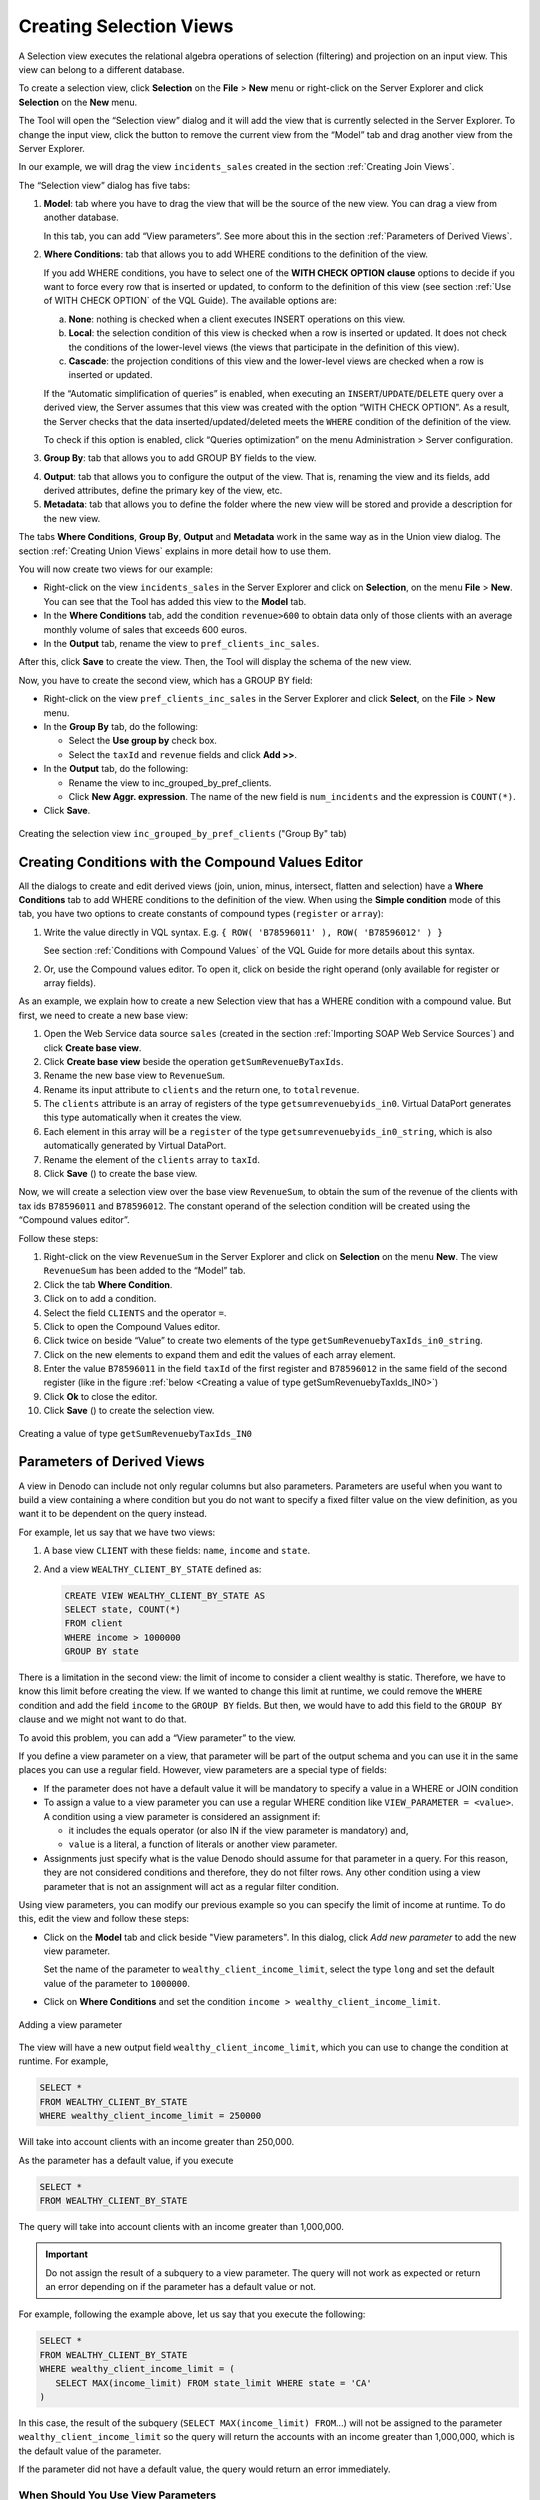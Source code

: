 ========================
Creating Selection Views
========================

A Selection view executes the relational algebra operations of selection
(filtering) and projection on an input view. This view can belong to a
different database.

To create a selection view, click **Selection** on the **File**
> **New** menu or right-click on the Server Explorer and click
**Selection** on the **New** menu.

The Tool will open the “Selection view” dialog and it will add the view
that is currently selected in the Server Explorer. To change the input
view, click the button |image0| to remove the current view from the
“Model” tab and drag another view from the Server Explorer.

In our example, we will drag the view ``incidents_sales`` created in the
section :ref:`Creating Join Views`.

The “Selection view” dialog has five tabs:


1. **Model**: tab where you have to drag the view that will be the source
   of the new view. You can drag a view from another database.

   In this tab, you can add “View parameters”. See more about this in the
   section :ref:`Parameters of Derived Views`.

2. **Where Conditions**: tab that allows you to add WHERE conditions to
   the definition of the view.

   If you add WHERE conditions, you have to select one of the **WITH
   CHECK OPTION** **clause** options to decide if you want to force every
   row that is inserted or updated, to conform to the definition of this
   view (see section :ref:`Use of WITH CHECK OPTION` of the 
   VQL Guide). The available options are:

   a. **None**: nothing is checked when a client executes INSERT operations
      on this view.
   b. **Local**: the selection condition of this view is checked when a row
      is inserted or updated. It does not check the conditions of the
      lower-level views (the views that participate in the definition of
      this view).
   c. **Cascade**: the projection conditions of this view and the
      lower-level views are checked when a row is inserted or updated.
   
   If the “Automatic simplification of queries” is enabled, when
   executing an ``INSERT``/``UPDATE``/``DELETE`` query over a derived
   view, the Server assumes that this view was created with the option
   “WITH CHECK OPTION”. As a result, the Server checks that the data
   inserted/updated/deleted meets the ``WHERE`` condition of the
   definition of the view.

   To check if this option is enabled, click “Queries optimization” on
   the menu Administration > Server configuration.

#. **Group By**: tab that allows you to add GROUP BY fields to the view.

4. **Output**: tab that allows you to configure the output of the view.
   That is, renaming the view and its fields, add derived attributes,
   define the primary key of the view, etc.
   

5. **Metadata**: tab that allows you to define the folder where the new
   view will be stored and provide a description for the new view.


The tabs **Where Conditions**, **Group By**, **Output** and **Metadata**
work in the same way as in the Union view dialog. The section :ref:`Creating
Union Views` explains in more detail how to use them.

You will now create two views for our example:

-  Right-click on the view ``incidents_sales`` in the Server Explorer and
   click on **Selection**, on the menu **File** > **New**.
   You can see that the Tool has added this view to the **Model** tab.
-  In the **Where Conditions** tab, add the condition
   ``revenue>600`` to obtain data only of those clients with an
   average monthly volume of sales that exceeds 600 euros.
-  In the **Output** tab, rename the view to ``pref_clients_inc_sales``.

After this, click **Save** to create the view. Then, the Tool will
display the schema of the new view.

Now, you have to create the second view, which has a GROUP BY field:


-  Right-click on the view ``pref_clients_inc_sales`` in the Server Explorer
   and click **Select**, on the **File** > **New** menu.


-  In the **Group By** tab, do the following:

   -  Select the **Use group by** check box.
   -  Select the ``taxId`` and ``revenue`` fields and click **Add >>**.
   
-  In the **Output** tab, do the following:

   -  Rename the view to inc_grouped_by_pref_clients.
   -  Click **New Aggr. expression**. The name of the new field is
      ``num_incidents`` and the expression is ``COUNT(*)``.
      

-  Click **Save**.


.. figure:: DenodoVirtualDataPort.AdministrationGuide-138.png
   :align: center
   :alt: Creating the selection view inc_grouped_by_pref_clients ("Group By" tab)
   :name: Creating the selection view inc_grouped_by_pref_clients ("Group By" tab)
    
   Creating the selection view ``inc_grouped_by_pref_clients`` ("Group By" tab)


Creating Conditions with the Compound Values Editor
=================================================================================

All the dialogs to create and edit derived views (join, union, minus,
intersect, flatten and selection) have a **Where Conditions** tab to add
WHERE conditions to the definition of the view. When using the **Simple
condition** mode of this tab, you have two options to create constants
of compound types (``register`` or ``array``):

#. Write the value directly in VQL syntax.
   E.g. ``{ ROW( 'B78596011' ), ROW( 'B78596012' ) }``
   
   See section :ref:`Conditions with Compound Values` of the VQL Guide for more details about this syntax.
   
#. Or, use the Compound values editor. To open it, click on |image1| beside the 
   right operand (only available for register or array fields).

As an example, we explain how to create a new Selection view that has a
WHERE condition with a compound value. But first, we need to create a
new base view:

#. Open the Web Service data source ``sales`` (created in the section
   :ref:`Importing SOAP Web Service Sources`) and click **Create base
   view**.
#. Click **Create base view** beside the operation
   ``getSumRevenueByTaxIds``.
#. Rename the new base view to ``RevenueSum``.
#. Rename its input attribute to ``clients`` and the return one, to
   ``totalrevenue``.
#. The ``clients`` attribute is an array of registers of the type
   ``getsumrevenuebyids_in0``. Virtual DataPort generates this type
   automatically when it creates the view.
#. Each element in this array will be a ``register`` of the type
   ``getsumrevenuebyids_in0_string``, which is also automatically
   generated by Virtual DataPort.
#. Rename the element of the ``clients`` array to ``taxId``.
#. Click **Save** (|image2|) to create the base view.

Now, we will create a selection view over the base view ``RevenueSum``,
to obtain the sum of the revenue of the clients with tax ids
``B78596011`` and ``B78596012``. The constant operand of the
selection condition will be created using the “Compound values editor”.

Follow these steps:

#. Right-click on the view ``RevenueSum`` in the Server Explorer and click
   on **Selection** on the menu **New**.
   The view ``RevenueSum`` has been added to the “Model” tab.
#. Click the tab **Where Condition**.
#. Click on |image4| to add a condition.
#. Select the field ``CLIENTS`` and the operator ``=``.
#. Click |image1| to open the Compound Values editor.
#. Click twice on |image5| beside “Value” to create two elements of the type ``getSumRevenuebyTaxIds_in0_string``.
#. Click on the new elements to expand them and edit the values of each
   array element.
#. Enter the value ``B78596011`` in the field ``taxId`` of the first
   register and ``B78596012`` in the same field of the second register
   (like in the figure :ref:`below <Creating a value of type getSumRevenuebyTaxIds_IN0>`)
#. Click **Ok** to close the editor.
#. Click **Save** (|image2|) to create the selection view.

.. figure:: DenodoVirtualDataPort.AdministrationGuide-146.png
   :align: center
   :alt: Creating a value of type getSumRevenuebyTaxIds_IN0
   :name: Creating a value of type getSumRevenuebyTaxIds_IN0

   Creating a value of type ``getSumRevenuebyTaxIds_IN0``

Parameters of Derived Views
=================================================================================

A view in Denodo can include not only regular columns but also parameters.
Parameters are useful when you want to build a view containing a where condition but you do not want to
specify a fixed filter value on the view definition, as you want it to be dependent on the query instead.

For example, let us say that we have two views:

#. A base view ``CLIENT`` with these fields: ``name``, ``income`` and
   ``state``.
#. And a view ``WEALTHY_CLIENT_BY_STATE`` defined as:

   .. code-block:: sql
   
      CREATE VIEW WEALTHY_CLIENT_BY_STATE AS 
      SELECT state, COUNT(*) 
      FROM client 
      WHERE income > 1000000 
      GROUP BY state

There is a limitation in the second view: the limit of income to
consider a client wealthy is static. Therefore, we have to know this
limit before creating the view. If we wanted to change this limit at
runtime, we could remove the ``WHERE`` condition and add the field
``income`` to the ``GROUP BY`` fields. But then, we would have to add
this field to the ``GROUP BY`` clause and we might not want to do that.

To avoid this problem, you can add a “View parameter” to the view.

If you define a view parameter on a view, that parameter will be part of
the output schema and you can use it in the same places you can use a
regular field. However, view parameters are a special type of fields:

- If the parameter does not have a default value it will be mandatory to
  specify a value in a WHERE or JOIN condition
- To assign a value to a view parameter you can use a regular WHERE condition
  like ``VIEW_PARAMETER = <value>``. A condition using a view parameter is
  considered an assignment if:

  - it includes the equals operator (or also IN if the view parameter
    is mandatory) and,
  - ``value`` is a literal, a function of literals or another view
    parameter.
- Assignments just specify what is the value Denodo should assume for that
  parameter in a query. For this reason, they are not considered conditions
  and therefore, they do not filter rows. Any other condition using a view
  parameter that is not an assignment will act as a regular filter condition.

Using view parameters, you can modify our previous example so you can specify
the limit of income at runtime. To do this, edit the view and follow these steps:

-  Click on the **Model** tab and click |image1| beside "View parameters". 
   In this dialog, click *Add new parameter* to add the new view parameter.
   
   Set the name of the parameter to ``wealthy_client_income_limit``, select the 
   type ``long`` and set the default value of the parameter to ``1000000``.
   
-  Click on **Where Conditions** and set the condition
   ``income > wealthy_client_income_limit``.

.. figure:: DenodoVirtualDataPort.AdministrationGuide-148.png
   :align: center
   :alt: Adding a view parameter
   :name: Adding a view parameter

   Adding a view parameter

The view will have a new output field ``wealthy_client_income_limit``,
which you can use to change the condition at runtime. For example,


.. code-block:: sql

   SELECT * 
   FROM WEALTHY_CLIENT_BY_STATE
   WHERE wealthy_client_income_limit = 250000

Will take into account clients with an income greater than 250,000.

As the parameter has a default value, if you execute

.. code-block:: sql

   SELECT * 
   FROM WEALTHY_CLIENT_BY_STATE

The query will take into account clients with an income greater than
1,000,000.

.. important:: Do not assign the result of a subquery to a view
   parameter. The query will not work as expected or return an error
   depending on if the parameter has a default value or not.

For example, following the example above, let us say that you execute
the following:

.. code-block:: sql

   SELECT *
   FROM WEALTHY_CLIENT_BY_STATE
   WHERE wealthy_client_income_limit = (
      SELECT MAX(income_limit) FROM state_limit WHERE state = 'CA'
   )

In this case, the result of the subquery
(``SELECT MAX(income_limit) FROM``...) will not be assigned to the
parameter ``wealthy_client_income_limit`` so the query will return the
accounts with an income greater than 1,000,000, which is the default
value of the parameter.

If the parameter did not have a default value, the query would return an
error immediately.

When Should You Use View Parameters
-----------------------------------

There are four main situations where view parameters are useful:

- Enforce a filter condition
- Group By Bypass
- Outer Join Bypass
- Partitioned UNIONs

Enforce a Filter Condition
^^^^^^^^^^^^^^^^^^^^^^^^^^

You can add a parameter to force the user to always query a view specifying some filter.
For instance, in cases where a facts table contains a high volume of data,
you could use view parameters to force users to always query within a
range of dates (start_date,  end_date).

Group By Bypass
^^^^^^^^^^^^^^^

When you define an aggregation view, there are situations where you may
want to query the view specifying a filter condition over a field that
is not part of the group by. The previous example is a group by
bypass scenario.

Outer Join Bypass
^^^^^^^^^^^^^^^^^^^

In a similar way as the group by bypass, there are situations where you may
want to define an OUTER JOIN applying a filter on the inner side without
filtering any of the rows coming from the outer side.

For example, let us say we are a retailer company and we want to obtain the list
of all our products, and for the ones that have been returned by customers,
we want the reason why the product was returned.
We could create a view items_return_details as:

.. code-block:: sql

   CREATE VIEW items_return_details AS
   SELECT p.prod_name, p.prod_category, r.reason_cat, r.comments
   FROM item p LEFT JOIN returns r ON(p.product_id = r.product_id)

Now imagine that we want the same information from all products but we
only want the return information if the product was returned within the last
12 months. If we use the following query:

.. code-block:: sql

   SELECT prod_name, prod_category, reason_cat, comments
   FROM items_return_details
   WHERE return_date >= addmonth(now(), -12)

We would not get the complete list of products, but only the ones that were
returned in the last 12 months. The reason for this is that in SQL the WHERE clause
is applied after the JOIN clause. Therefore, after obtaining all the products with
the return information it will filter all the ones that were not returned in the
last 12 months, and that includes all the products that were not returned at all.

Editing the view items_return_details and adding the condition to the 'WHERE
conditions' tab would have the same problem as the conditions specified there
are applied after the JOIN, not before.

In order to get the desired query, the SQL should look like the following:

.. code-block:: sql

  SELECT p.prod_name, p.prod_category, r.reason_cat, r.comments
  FROM PRODUCT p LEFT JOIN
  (SELECT * from returns WHERE return_date >= addmonth(now(), -12)) r
  ON(p.product_id = r.product_id)

But if you want to use a predefined view like items_return_details and still allow
certain filters over the INNER side of an OUTER, you can follow these steps:

-  Create an auxiliary view over the view that you want to filter. In this case, we can create a view called ``recent_returns`` as a select view over returns.

-  Define a new view parameter in this auxiliary view that will pass the value to the filter condition. In our example we can create a view parameter called ``num_months``.

-  Add a where condition using the new view parameter. In this case: ``return_date >= addmonth(now(), -1 * num_months)``.

-  Edit the view containing the OUTER JOIN to use the new auxiliary view instead.

As we are not providing a default value for ``num_months``, this parameter becomes mandatory. Therefore, all the queries would have to provide the number of months that you want to
check. For example:

.. code-block:: none

  SELECT prod_name, prod_category, reason_cat, comments
  FROM items_return_details
  WHERE num_months = 12

In this case, although the WHERE condition is set after the JOIN, as num_months is not a regular
field but a view parameter, ``num_months = 12`` is considered a parameter assignment and it will
not filter any of the rows coming from the LEFT JOIN.
If we don’t want to force the user to specify a number of months, and we want it to be optional,
we could edit our recent_returns view in the following way:

- Edit the view parameter to add a new default value 0
- Change the condition to: ``return_date >= addmonth(now(), -1 * num_months) OR num_months = 0``

Partitioned UNIONs
^^^^^^^^^^^^^^^^^^

When you are building a :ref:`partitioned UNION <Creating Partitioned Union Views>`, each union branch needs to have a condition specifying
the partitioning criterion. However, sometimes the tables do not contain a column that can be used
for defining this criterion and you can use a view parameter instead.
For example, let us imagine our company sells products worldwide and the sales information is
partitioned in three systems:

- One containing the information for EMEA (Europe, the Middle East and Africa)
- One containing the information for America
- One containing the information for APAC (Asia-Pacific)

The partition in this case is made by region, but we do not have a column in sales specifying a region.
In order to do the partitioned UNION you can create the intermediate selections using view parameters.
For example, for the APAC region you can:

1. Create a selection over the sales table from the APAC partition
2. Create a new view parameter ‘region‘ on that view with default value ‘APAC’
3. Add a WHERE condition region = ‘APAC’ on that new view

The same process would be needed for the views from the other partitions, replacing the ‘APAC’ value
for the region corresponding to each partition.

.. |image0| image:: ../../common_images/close.png
.. |image1| image:: ../../common_images/edit.png
.. |image2| image:: ../../common_images/save.png
.. |image4| image:: ../../common_images/icon-plus3.png
.. |image5| image:: ../../common_images/icon-compound-plus.gif
